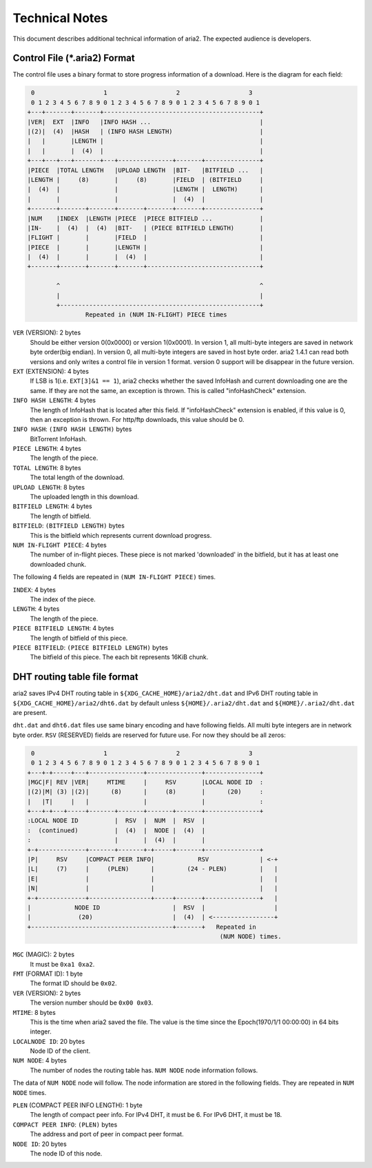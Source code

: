 Technical Notes
===============

This document describes additional technical information of aria2. The
expected audience is developers.

Control File (\*.aria2) Format
------------------------------

The control file uses a binary format to store progress information of
a download. Here is the diagram for each field:

.. code-block:: text

     0                   1                   2                   3
     0 1 2 3 4 5 6 7 8 9 0 1 2 3 4 5 6 7 8 9 0 1 2 3 4 5 6 7 8 9 0 1
    +---+-------+-------+-------------------------------------------+
    |VER|  EXT  |INFO   |INFO HASH ...                              |
    |(2)|  (4)  |HASH   | (INFO HASH LENGTH)                        |
    |   |       |LENGTH |                                           |
    |   |       |  (4)  |                                           |
    +---+---+---+-------+---+---------------+-------+---------------+
    |PIECE  |TOTAL LENGTH   |UPLOAD LENGTH  |BIT-   |BITFIELD ...   |
    |LENGTH |     (8)       |     (8)       |FIELD  | (BITFIELD     |
    |  (4)  |               |               |LENGTH |  LENGTH)      |
    |       |               |               |  (4)  |               |
    +-------+-------+-------+-------+-------+-------+---------------+
    |NUM    |INDEX  |LENGTH |PIECE  |PIECE BITFIELD ...             |
    |IN-    |  (4)  |  (4)  |BIT-   | (PIECE BITFIELD LENGTH)       |
    |FLIGHT |       |       |FIELD  |                               |
    |PIECE  |       |       |LENGTH |                               |
    |  (4)  |       |       |  (4)  |                               |
    +-------+-------+-------+-------+-------------------------------+

            ^                                                       ^
            |                                                       |
            +-------------------------------------------------------+
                    Repeated in (NUM IN-FLIGHT) PIECE times

``VER`` (VERSION): 2 bytes
   Should be either version 0(0x0000) or version 1(0x0001).  In
   version 1, all multi-byte integers are saved in network byte
   order(big endian).  In version 0, all multi-byte integers are saved
   in host byte order.  aria2 1.4.1 can read both versions and only
   writes a control file in version 1 format.  version 0 support will
   be disappear in the future version.

``EXT`` (EXTENSION): 4 bytes
   If LSB is 1(i.e. ``EXT[3]&1 == 1``), aria2 checks whether the saved
   InfoHash and current downloading one are the same. If they are not
   the same, an exception is thrown. This is called "infoHashCheck"
   extension.

``INFO HASH LENGTH``: 4 bytes
   The length of InfoHash that is located after this field. If
   "infoHashCheck" extension is enabled, if this value is 0, then an
   exception is thrown. For http/ftp downloads, this value should be
   0.

``INFO HASH``: ``(INFO HASH LENGTH)`` bytes
   BitTorrent InfoHash.

``PIECE LENGTH``: 4 bytes
   The length of the piece.

``TOTAL LENGTH``: 8 bytes
   The total length of the download.

``UPLOAD LENGTH``: 8 bytes
   The uploaded length in this download.

``BITFIELD LENGTH``: 4 bytes
   The length of bitfield.

``BITFIELD``: ``(BITFIELD LENGTH)`` bytes
   This is the bitfield which represents current download progress.

``NUM IN-FLIGHT PIECE``: 4 bytes
   The number of in-flight pieces. These piece is not marked
   'downloaded' in the bitfield, but it has at least one downloaded
   chunk.

The following 4 fields are repeated in ``(NUM IN-FLIGHT PIECE)``
times.

``INDEX``: 4 bytes
   The index of the piece.

``LENGTH``: 4 bytes
   The length of the piece.

``PIECE BITFIELD LENGTH``: 4 bytes
   The length of bitfield of this piece.

``PIECE BITFIELD``: ``(PIECE BITFIELD LENGTH)`` bytes
   The bitfield of this piece. The each bit represents 16KiB chunk.

DHT routing table file format
-----------------------------

aria2 saves IPv4 DHT routing table in
``${XDG_CACHE_HOME}/aria2/dht.dat`` and IPv6 DHT routing table in
``${XDG_CACHE_HOME}/aria2/dht6.dat`` by default unless
``${HOME}/.aria2/dht.dat`` and ``${HOME}/.aria2/dht.dat`` are present.

``dht.dat`` and ``dht6.dat`` files use same binary encoding and have
following fields. All multi byte integers are in network byte
order. ``RSV`` (RESERVED) fields are reserved for future use. For now
they should be all zeros:

.. code-block:: text

     0                   1                   2                   3
     0 1 2 3 4 5 6 7 8 9 0 1 2 3 4 5 6 7 8 9 0 1 2 3 4 5 6 7 8 9 0 1
    +---+-+-----+---+---------------+---------------+---------------+
    |MGC|F| REV |VER|     MTIME     |     RSV       |LOCAL NODE ID  :
    |(2)|M| (3) |(2)|      (8)      |     (8)       |      (20)     :
    |   |T|     |   |               |               |               :
    +---+-+---+-----+-------+-------+-------+-------+---------------+
    :LOCAL NODE ID          |  RSV  |  NUM  |  RSV  |
    :  (continued)          |  (4)  |  NODE |  (4)  |
    :                       |       |  (4)  |       |
    +-+-------------+-------+-------+-+-----+-------+---------------+
    |P|     RSV     |COMPACT PEER INFO|            RSV              | <-+
    |L|     (7)     |     (PLEN)      |         (24 - PLEN)         |   |
    |E|             |                 |                             |   |
    |N|             |                 |                             |   |
    +-+-------------+-----------------+-----+-------+---------------+   |
    |            NODE ID                    |  RSV  |                   |
    |             (20)                      |  (4)  | <-----------------+
    +---------------------------------------+-------+   Repeated in
                                                         (NUM NODE) times.

``MGC`` (MAGIC): 2 bytes
   It must be ``0xa1 0xa2``.

``FMT`` (FORMAT ID): 1 byte
   The format ID should be ``0x02``.

``VER`` (VERSION): 2 bytes
   The version number should be ``0x00 0x03``.

``MTIME``: 8 bytes
   This is the time when aria2 saved the file.  The value is the time
   since the Epoch(1970/1/1 00:00:00) in 64 bits integer.

``LOCALNODE ID``: 20 bytes
   Node ID of the client.

``NUM NODE``: 4 bytes
   The number of nodes the routing table has. ``NUM NODE`` node
   information follows.

The data of ``NUM NODE`` node will follow.  The node information are
stored in the following fields.  They are repeated in ``NUM NODE``
times.

``PLEN`` (COMPACT PEER INFO LENGTH): 1 byte
   The length of compact peer info. For IPv4 DHT, it must be 6. For
   IPv6 DHT, it must be 18.

``COMPACT PEER INFO``: ``(PLEN)`` bytes
   The address and port of peer in compact peer format.

``NODE ID``: 20 bytes
   The node ID of this node.
